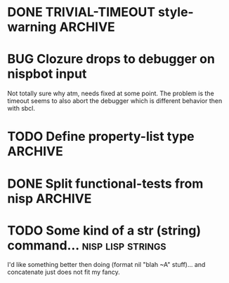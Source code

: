 
* DONE TRIVIAL-TIMEOUT style-warning :ARCHIVE:
-+  style-warning (1)
 `-- The variable COM.METABANG.TRIVIAL-TIMEOUT::C is defined but never used.
-+  warning (1)
 `-- COMPILE-FILE warned while performing #<COMPILE-OP NIL {100617AD41}> on
     #<CL-SOURCE-FILE "nispbot" {1004A69201}>.

* BUG Clozure drops to debugger on nispbot input
  Not totally sure why atm, needs fixed at some point. The problem is
  the timeout seems to also abort the debugger which is different
  behavior then with sbcl.

* TODO Define property-list type :ARCHIVE:
  Verify input is a property list etc.

  Huh?
* DONE Split functional-tests from nisp :ARCHIVE:
  DEADLINE: <2010-01-05 Tue> CLOSED: [2010-04-22 Thu 18:00]
  :LOGBOOK:
  - State "DONE"       from "TODO"       [2010-04-22 Thu 18:00]
  :END:
  :PROPERTIES:
  :CREATED:  <2010-01-03 Sun 07:31>
  :END:
  This is starting to become independent of :nisp itself. I don't want
  to force others to pull in all of nisp for just that framework.

  Update: Now has its own asd definition, needs to be split into its own
  repository at some point in the future.


* TODO Some kind of a str (string) command... :nisp:lisp:strings:
  I'd like something better then doing (format nil "blah ~A" stuff)... and
  concatenate just does not fit my fancy.

